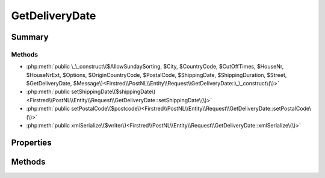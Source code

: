 .. rst-class:: phpdoctorst

.. role:: php(code)
	:language: php


GetDeliveryDate
===============


.. php:namespace:: Firstred\PostNL\Entity\Request

.. php:class:: GetDeliveryDate


	.. rst-class:: phpdoc-description
	
		| Class GetDeliveryDate\.
		
		| This class is both the container and can be the actual GetDeliveryDate object itself\!
		
	
	:Parent:
		:php:class:`Firstred\\PostNL\\Entity\\AbstractEntity`
	


Summary
-------

Methods
~~~~~~~

* :php:meth:`public \_\_construct\($AllowSundaySorting, $City, $CountryCode, $CutOffTimes, $HouseNr, $HouseNrExt, $Options, $OriginCountryCode, $PostalCode, $ShippingDate, $ShippingDuration, $Street, $GetDeliveryDate, $Message\)<Firstred\\PostNL\\Entity\\Request\\GetDeliveryDate::\_\_construct\(\)>`
* :php:meth:`public setShippingDate\($shippingDate\)<Firstred\\PostNL\\Entity\\Request\\GetDeliveryDate::setShippingDate\(\)>`
* :php:meth:`public setPostalCode\($postcode\)<Firstred\\PostNL\\Entity\\Request\\GetDeliveryDate::setPostalCode\(\)>`
* :php:meth:`public xmlSerialize\($writer\)<Firstred\\PostNL\\Entity\\Request\\GetDeliveryDate::xmlSerialize\(\)>`


Properties
----------

.. php:attr:: public defaultProperties

	.. rst-class:: phpdoc-description
	
		| Default properties and namespaces for the SOAP API\.
		
	
	:Type: array 


.. php:attr:: protected static AllowSundaySorting

	:Type: bool | null 


.. php:attr:: protected static City

	:Type: string | null 


.. php:attr:: protected static CountryCode

	:Type: string | null 


.. php:attr:: protected static CutOffTimes

	:Type: :any:`\\Firstred\\PostNL\\Entity\\CutOffTime\[\] <Firstred\\PostNL\\Entity\\CutOffTime>` | null 


.. php:attr:: protected static HouseNr

	:Type: string | null 


.. php:attr:: protected static HouseNrExt

	:Type: string | null 


.. php:attr:: protected static Options

	:Type: string[] | null 


.. php:attr:: protected static OriginCountryCode

	:Type: string | null 


.. php:attr:: protected static PostalCode

	:Type: string | null 


.. php:attr:: protected static ShippingDate

	:Type: :any:`\\DateTimeInterface <DateTimeInterface>` | null 


.. php:attr:: protected static ShippingDuration

	:Type: string | null 


.. php:attr:: protected static Street

	:Type: string | null 


.. php:attr:: protected static GetDeliveryDate

	:Type: :any:`\\Firstred\\PostNL\\Entity\\Request\\GetDeliveryDate <Firstred\\PostNL\\Entity\\Request\\GetDeliveryDate>` | null 


.. php:attr:: protected static Message

	:Type: :any:`\\Firstred\\PostNL\\Entity\\Message\\Message <Firstred\\PostNL\\Entity\\Message\\Message>` | null 


Methods
-------

.. rst-class:: public

	.. php:method:: public __construct( $AllowSundaySorting=null, $City=null, $CountryCode=null, $CutOffTimes=null, $HouseNr=null, $HouseNrExt=null, $Options=null, $OriginCountryCode=null, $PostalCode=null, $ShippingDate=null, $ShippingDuration=null, $Street=null, $GetDeliveryDate=null, $Message=null)
	
		.. rst-class:: phpdoc-description
		
			| GetDeliveryDate constructor\.
			
		
		
		:Parameters:
			* **$AllowSundaySorting** (bool | null)  
			* **$City** (string | null)  
			* **$CountryCode** (string | null)  
			* **$CutOffTimes** (array | null)  
			* **$HouseNr** (string | null)  
			* **$HouseNrExt** (string | null)  
			* **$Options** (array | null)  
			* **$OriginCountryCode** (string | null)  
			* **$PostalCode** (string | null)  
			* **$ShippingDate** (:any:`DateTimeInterface <DateTimeInterface>` | string | null)  
			* **$ShippingDuration** (string | null)  
			* **$Street** (string | null)  
			* **$GetDeliveryDate** (:any:`Firstred\\PostNL\\Entity\\Request\\GetDeliveryDate <Firstred\\PostNL\\Entity\\Request\\GetDeliveryDate>` | null)  
			* **$Message** (:any:`Firstred\\PostNL\\Entity\\Message\\Message <Firstred\\PostNL\\Entity\\Message\\Message>` | null)  

		
		:Throws: :any:`\\Firstred\\PostNL\\Exception\\InvalidArgumentException <Firstred\\PostNL\\Exception\\InvalidArgumentException>` 
	
	

.. rst-class:: public

	.. php:method:: public setShippingDate( $shippingDate=null)
	
		
		:Parameters:
			* **$shippingDate** (string | :any:`\\DateTimeInterface <DateTimeInterface>` | null)  

		
		:Returns: static 
		:Throws: :any:`\\Firstred\\PostNL\\Exception\\InvalidArgumentException <Firstred\\PostNL\\Exception\\InvalidArgumentException>` 
		:Since: 1.2.0 
	
	

.. rst-class:: public

	.. php:method:: public setPostalCode( $postcode=null)
	
		.. rst-class:: phpdoc-description
		
			| Set the postcode\.
			
		
		
		:Parameters:
			* **$postcode** (string | null)  

		
		:Returns: static 
	
	

.. rst-class:: public

	.. php:method:: public xmlSerialize( $writer)
	
		.. rst-class:: phpdoc-description
		
			| Return a serializable array for the XMLWriter\.
			
		
		
		:Parameters:
			* **$writer** (:any:`Sabre\\Xml\\Writer <Sabre\\Xml\\Writer>`)  

		
		:Returns: void 
	
	

